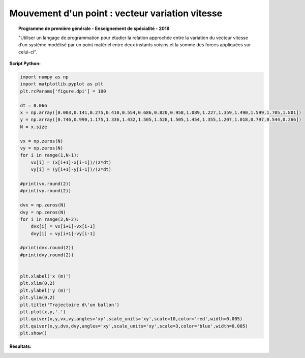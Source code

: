 ================================================
Mouvement d'un point : vecteur variation vitesse
================================================

.. topic:: Programme de première générale - Enseignement de spécialité - 2019

   "Utiliser un langage de programmation pour étudier la relation approchée entre la variation du vecteur vitesse d’un système modélisé par un point matériel entre deux instants voisins et la somme des forces appliquées sur celui-ci".

:Script Python:

.. code-block:: python

   import numpy as np
   import matplotlib.pyplot as plt
   plt.rcParams['figure.dpi'] = 100

   dt = 0.066
   x = np.array([0.003,0.141,0.275,0.410,0.554,0.686,0.820,0.958,1.089,1.227,1.359,1.490,1.599,1.705,1.801])
   y = np.array([0.746,0.990,1.175,1.336,1.432,1.505,1.528,1.505,1.454,1.355,1.207,1.018,0.797,0.544,0.266])
   N = x.size

   vx = np.zeros(N)
   vy = np.zeros(N)
   for i in range(1,N-1):
       vx[i] = (x[i+1]-x[i-1])/(2*dt)
       vy[i] = (y[i+1]-y[i-1])/(2*dt)

   #print(vx.round(2))
   #print(vy.round(2))

   dvx = np.zeros(N)
   dvy = np.zeros(N)
   for i in range(2,N-2):
       dvx[i] = vx[i+1]-vx[i-1]
       dvy[i] = vy[i+1]-vy[i-1]

   #print(dvx.round(2))
   #print(dvy.round(2))


   plt.xlabel('x (m)')
   plt.xlim(0,2)
   plt.ylabel('y (m)')
   plt.ylim(0,2)
   plt.title('Trajectoire d\'un ballon')
   plt.plot(x,y,'.')
   plt.quiver(x,y,vx,vy,angles='xy',scale_units='xy',scale=10,color='red',width=0.005)
   plt.quiver(x,y,dvx,dvy,angles='xy',scale_units='xy',scale=3,color='blue',width=0.005)
   plt.show()

:Résultats:

.. image:: images/Exemple_Mouvement_variation_vitesses.png
   :width: 539 px
   :height: 385px
   :scale: 100 %
   :alt: alternate text
   :align: center
